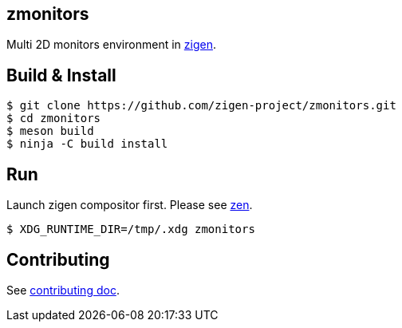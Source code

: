 == zmonitors

Multi 2D monitors environment in link:https://github.com/zigen-project/zigen[zigen].

== Build & Install

[source, shell]
----
$ git clone https://github.com/zigen-project/zmonitors.git
$ cd zmonitors
$ meson build
$ ninja -C build install
----

== Run

Launch zigen compositor first.
Please see link:https://github.com/zigen-project/zen[zen].

----
$ XDG_RUNTIME_DIR=/tmp/.xdg zmonitors
----

== Contributing

See link:./docs/CONTRIBUTING.adoc[contributing doc].
